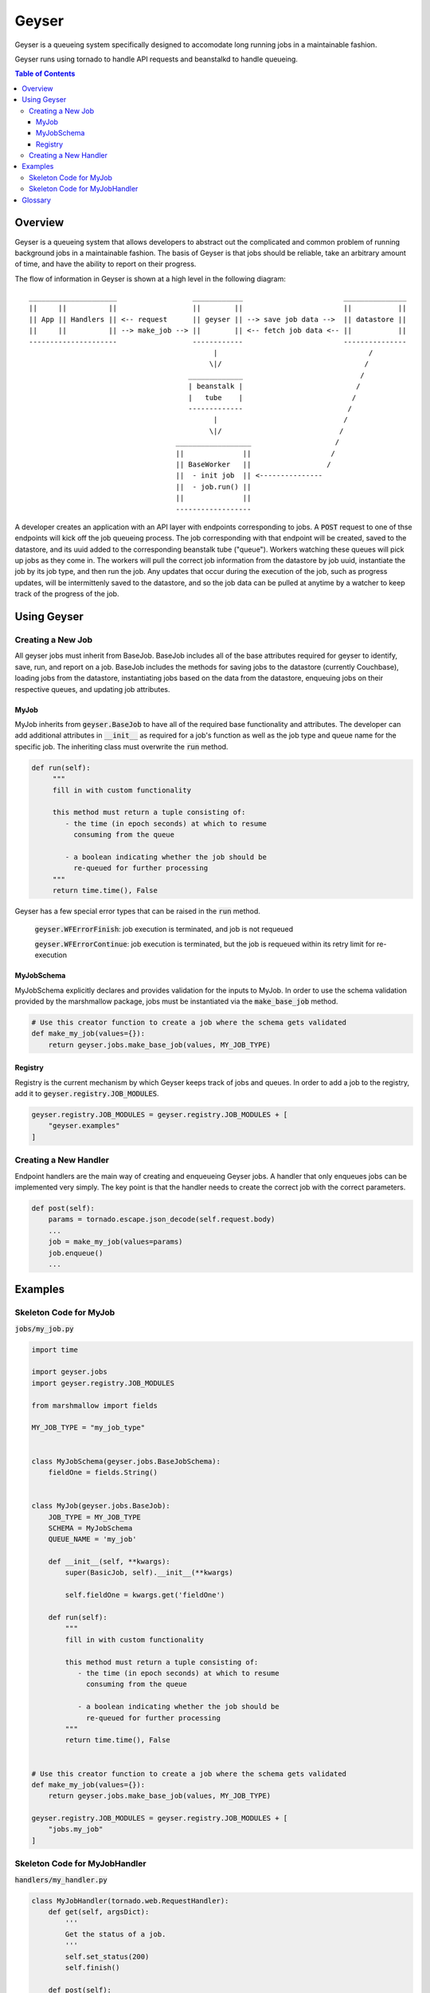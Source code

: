 ******
Geyser
******

Geyser is a queueing system specifically designed to accomodate long running jobs in a maintainable fashion.

Geyser runs using tornado to handle API requests and beanstalkd to handle queueing.

.. contents:: Table of Contents

Overview
========

Geyser is a queueing system that allows developers to abstract out the complicated and common problem of running background jobs in a maintainable fashion. The basis of Geyser is that jobs should be reliable, take an arbitrary amount of time, and have the ability to report on their progress.

The flow of information in Geyser is shown at a high level in the following diagram::

    _____________________                  ____________                        _______________
    ||     ||          ||                  ||        ||                        ||           ||
    || App || Handlers || <-- request      || geyser || --> save job data -->  || datastore ||
    ||     ||          || --> make_job --> ||        || <-- fetch job data <-- ||           ||
    ---------------------                  ------------                        ---------------
                                                |                                    /
                                               \|/                                  /
                                          _____________                            /
                                          | beanstalk |                           /
                                          |   tube    |                          /
                                          -------------                         /
                                                |                              /
                                               \|/                            /
                                       __________________                    /
                                       ||              ||                   /
                                       || BaseWorker   ||                  /
                                       ||  - init job  || <---------------
                                       ||  - job.run() ||
                                       ||              ||
                                       ------------------


A developer creates an application with an API layer with endpoints corresponding to jobs. A :code:`POST` request to one of thse endpoints will kick off the job queueing process. The job corresponding with that endpoint will be created, saved to the datastore, and its uuid added to the corresponding beanstalk tube ("queue"). Workers watching these queues will pick up jobs as they come in. The workers will pull the correct job information from the datastore by job uuid, instantiate the job by its job type, and then run the job. Any updates that occur during the execution of the job, such as progress updates, will be intermittenly saved to the datastore, and so the job data can be pulled at anytime by a watcher to keep track of the progress of the job.


Using Geyser
============

Creating a New Job
------------------

All geyser jobs must inherit from BaseJob. BaseJob includes all of the base attributes required for geyser to identify, save, run, and report on a job. BaseJob includes the methods for saving jobs to the datastore (currently Couchbase), loading jobs from the datastore, instantiating jobs based on the data from the datastore, enqueuing jobs on their respective queues, and updating job attributes.


MyJob
^^^^^
MyJob inherits from :code:`geyser.BaseJob` to have all of the required base functionality and attributes. The developer can add additional attributes in :code:`__init__` as required for a job's function as well as the job type and queue name for the specific job. The inheriting class must overwrite the :code:`run` method.

.. code-block:: python

   def run(self):
        """
        fill in with custom functionality

        this method must return a tuple consisting of:
           - the time (in epoch seconds) at which to resume
             consuming from the queue

           - a boolean indicating whether the job should be
             re-queued for further processing
        """
        return time.time(), False

Geyser has a few special error types that can be raised in the :code:`run` method.

    :code:`geyser.WFErrorFinish`: job execution is terminated, and job is not requeued

    :code:`geyser.WFErrorContinue`: job execution is terminated, but the job is requeued within its retry limit for re-execution


MyJobSchema
^^^^^^^^^^^
MyJobSchema explicitly declares and provides validation for the inputs to MyJob. In order to use the schema validation provided by the marshmallow package, jobs must be instantiated via the :code:`make_base_job` method.

.. code-block:: python

    # Use this creator function to create a job where the schema gets validated
    def make_my_job(values={}):
        return geyser.jobs.make_base_job(values, MY_JOB_TYPE)


Registry
^^^^^^^^
Registry is the current mechanism by which Geyser keeps track of jobs and queues. In order to add a job to the registry, add it to :code:`geyser.registry.JOB_MODULES`.

.. code-block:: python

    geyser.registry.JOB_MODULES = geyser.registry.JOB_MODULES + [
        "geyser.examples"
    ]


Creating a New Handler
----------------------

Endpoint handlers are the main way of creating and enqueueing Geyser jobs. A handler that only enqueues jobs can be implemented very simply. The key point is that the handler needs to create the correct job with the correct parameters.

.. code-block:: python

    def post(self):
        params = tornado.escape.json_decode(self.request.body)
        ...
        job = make_my_job(values=params)
        job.enqueue()
        ...


Examples
========

Skeleton Code for MyJob
-----------------------

:code:`jobs/my_job.py`

.. code-block:: python

    import time

    import geyser.jobs
    import geyser.registry.JOB_MODULES

    from marshmallow import fields

    MY_JOB_TYPE = "my_job_type"


    class MyJobSchema(geyser.jobs.BaseJobSchema):
        fieldOne = fields.String()


    class MyJob(geyser.jobs.BaseJob):
        JOB_TYPE = MY_JOB_TYPE
        SCHEMA = MyJobSchema
        QUEUE_NAME = 'my_job'

        def __init__(self, **kwargs):
            super(BasicJob, self).__init__(**kwargs)

            self.fieldOne = kwargs.get('fieldOne')

        def run(self):
            """
            fill in with custom functionality

            this method must return a tuple consisting of:
               - the time (in epoch seconds) at which to resume
                 consuming from the queue

               - a boolean indicating whether the job should be
                 re-queued for further processing
            """
            return time.time(), False


    # Use this creator function to create a job where the schema gets validated
    def make_my_job(values={}):
        return geyser.jobs.make_base_job(values, MY_JOB_TYPE)

    geyser.registry.JOB_MODULES = geyser.registry.JOB_MODULES + [
        "jobs.my_job"
    ]


Skeleton Code for MyJobHandler
------------------------------

:code:`handlers/my_handler.py`

.. code-block:: python

    class MyJobHandler(tornado.web.RequestHandler):
        def get(self, argsDict):
            '''
            Get the status of a job.
            '''
            self.set_status(200)
            self.finish()

        def post(self):
            '''
            Kick off a MyJob.
            '''
            params = tornado.escape.json_decode(self.request.body)

            log.info(f'kicking off basic job with args: {params}')

            job = make_my_job(values=params)
            job.enqueue()

            output = dict(uuid=job.uuid)
            self.write("%s\n" % output)

            self.set_status(200)
            self.finish()

See examples_ folder for examples of the geyser system.


Glossary
========
* *Job*: a blueprint for performing work. Jobs can be defined and customized by the developer. Workers will pick up jobs from their respective queues and executed, performing the work dictated by the job. Jobs are stored in a database to track their progress, results, and errors.
* *Job Schema*: the predefined attributes for a job. These are primarily implemented for code readability and job input validation.
* *Queue*: a beanstalk tube on which jobs for that queue type will be inserted. Workers watch the tubes and pick up jobs as they have capacity.
* *Worker*: a process that picks up a job from a queue, instantiates the job, and runs it.
* *Handler*: a Tornado abstraction that is used to create and enqueue jobs based on API calls.


.. _examples: https://github.com/tiptapinc/geyser/tree/master/geyser/examples

